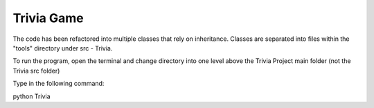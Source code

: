 ===========
Trivia Game
===========
The code has been refactored into multiple classes that rely on inheritance.
Classes are separated into files within the "tools" directory under src - Trivia.

To run the program, open the terminal and change directory into
one level above the Trivia Project main folder (not the Trivia src folder)

Type in the following command:

python Trivia
